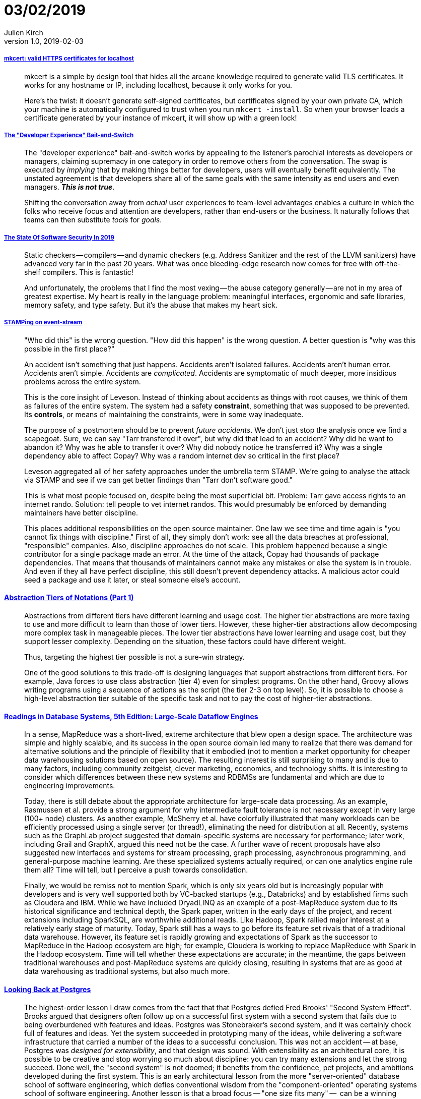 = 03/02/2019
Julien Kirch
v1.0, 2019-02-03
:article_lang: en

===== link:https://blog.filippo.io/mkcert-valid-https-certificates-for-localhost/[mkcert: valid HTTPS certificates for localhost]

[quote]
____
mkcert is a simple by design tool that hides all the arcane knowledge required to generate valid TLS certificates. It works for any hostname or IP, including localhost, because it only works for you.

Here's the twist: it doesn't generate self-signed certificates, but certificates signed by your own private CA, which your machine is automatically configured to trust when you run `mkcert -install`. So when your browser loads a certificate generated by your instance of mkcert, it will show up with a green lock!
____

===== link:https://infrequently.org/2018/09/the-developer-experience-bait-and-switch/[The "Developer Experience" Bait-and-Switch]

[quote]
____
The "developer experience" bait-and-switch works by appealing to the listener's parochial interests as developers or managers, claiming supremacy in one category in order to remove others from the conversation. The swap is executed by _implying_ that by making things better for developers, users will eventually benefit equivalently. The unstated agreement is that developers share all of the same goals with the same intensity as end users and even managers. _**This is not true**_.

Shifting the conversation away from _actual_ user experiences to team-level advantages enables a culture in which the folks who receive focus and attention are developers, rather than end-users or the business. It naturally follows that teams can then substitute _tools_ for _goals_.
____

===== link:https://infrequently.org/2018/09/the-developer-experience-bait-and-switch/[The State Of Software Security In 2019]

[quote]
____
Static checkers — compilers — and dynamic checkers (e.g. Address Sanitizer and the rest of the LLVM sanitizers) have advanced very far in the past 20 years. What was once bleeding-edge research now comes for free with off-the-shelf compilers. This is fantastic! 
____

[quote]
____
And unfortunately, the problems that I find the most vexing — the abuse category generally — are not in my area of greatest expertise. My heart is really in the language problem: meaningful interfaces, ergonomic and safe libraries, memory safety, and type safety. But it's the abuse that makes my heart sick.
____

===== link:https://www.hillelwayne.com/post/stamping-on-eventstream/[STAMPing on event-stream]

[quote]
____
"Who did this" is the wrong question. "How did this happen" is the wrong question. A better question is "why was this possible in the first place?"

An accident isn't something that just happens. Accidents aren't isolated failures. Accidents aren't human error. Accidents aren't simple. Accidents are _complicated_. Accidents are symptomatic of much deeper, more insidious problems across the entire system.

This is the core insight of Leveson. Instead of thinking about accidents as things with root causes, we think of them as failures of the entire system. The system had a safety *constraint*, something that was supposed to be prevented. Its *controls*, or means of maintaining the constraints, were in some way inadequate.

The purpose of a postmortem should be to prevent _future accidents_. We don't just stop the analysis once we find a scapegoat. Sure, we can say "Tarr transfered it over", but why did that lead to an accident? Why did he want to abandon it? Why was he able to transfer it over? Why did nobody notice he transferred it? Why was a single dependency able to affect Copay? Why was a random internet dev so critical in the first place?

Leveson aggregated all of her safety approaches under the umbrella term STAMP. We're going to analyse the attack via STAMP and see if we can get better findings than "Tarr don't software good."
____

[quote]
____
This is what most people focused on, despite being the most superficial bit. Problem: Tarr gave access rights to an internet rando. Solution: tell people to vet internet randos. This would presumably be enforced by demanding maintainers have better discipline.

This places additional responsibilities on the open source maintainer. One law we see time and time again is "you cannot fix things with discipline." First of all, they simply don't work: see all the data breaches at professional, "responsible" companies. Also, discipline approaches do not scale. This problem happened because a single contributor for a single package made an error. At the time of the attack, Copay had thousands of package dependencies. That means that thousands of maintainers cannot make any mistakes or else the system is in trouble. And even if they all have perfect discipline, this still doesn't prevent dependency attacks. A malicious actor could seed a package and use it later, or steal someone else's account.
____

==== link:https://dzone.com/articles/abstraction-tiers-of-notations[Abstraction Tiers of Notations (Part 1)]

[quote]
____
Abstractions from different tiers have different learning and usage cost. The higher tier abstractions are more taxing to use and more difficult to learn than those of lower tiers. However, these higher-tier abstractions allow decomposing more complex task in manageable pieces. The lower tier abstractions have lower learning and usage cost, but they support lesser complexity. Depending on the situation, these factors could have different weight.

Thus, targeting the highest tier possible is not a sure-win strategy. 

One of the good solutions to this trade-off is designing languages that support abstractions from different tiers. For example, Java forces to use class abstraction (tier 4) even for simplest programs. On the other hand, Groovy allows writing programs using a sequence of actions as the script (the tier 2-3 on top level). So, it is possible to choose a high-level abstraction tier suitable of the specific task and not to pay the cost of higher-tier abstractions.
____

==== link:http://www.redbook.io/ch5-dataflow.html[Readings in Database Systems, 5th Edition: Large-Scale Dataflow Engines]

[quote]
____
In a sense, MapReduce was a short-lived, extreme architecture that blew open a design space. The architecture was simple and highly scalable, and its success in the open source domain led many to realize that there was demand for alternative solutions and the principle of flexibility that it embodied (not to mention a market opportunity for cheaper data warehousing solutions based on open source). The resulting interest is still surprising to many and is due to many factors, including community zeitgeist, clever marketing, economics, and technology shifts. It is interesting to consider which differences between these new systems and RDBMSs are fundamental and which are due to engineering improvements.

Today, there is still debate about the appropriate architecture for large-scale data processing. As an example, Rasmussen et al. provide a strong argument for why intermediate fault tolerance is not necessary except in very large (100+ node) clusters. As another example, McSherry et al. have colorfully illustrated that many workloads can be efficiently processed using a single server (or thread!), eliminating the need for distribution at all. Recently, systems such as the GraphLab project suggested that domain-specific systems are necessary for performance; later work, including Grail and GraphX, argued this need not be the case. A further wave of recent proposals have also suggested new interfaces and systems for stream processing, graph processing, asynchronous programming, and general-purpose machine learning. Are these specialized systems actually required, or can one analytics engine rule them all? Time will tell, but I perceive a push towards consolidation.

Finally, we would be remiss not to mention Spark, which is only six years old but is increasingly popular with developers and is very well supported both by VC-backed startups (e.g., Databricks) and by established firms such as Cloudera and IBM. While we have included DryadLINQ as an example of a post-MapReduce system due to its historical significance and technical depth, the Spark paper, written in the early days of the project, and recent extensions including SparkSQL, are worthwhile additional reads. Like Hadoop, Spark rallied major interest at a relatively early stage of maturity. Today, Spark still has a ways to go before its feature set rivals that of a traditional data warehouse. However, its feature set is rapidly growing and expectations of Spark as the successor to MapReduce in the Hadoop ecosystem are high; for example, Cloudera is working to replace MapReduce with Spark in the Hadoop ecosystem. Time will tell whether these expectations are accurate; in the meantime, the gaps between traditional warehouses and post-MapReduce systems are quickly closing, resulting in systems that are as good at data warehousing as traditional systems, but also much more.
____

==== link:https://arxiv.org/pdf/1901.01973.pdf[Looking Back at Postgres]

[quote]
____
The highest-order lesson I draw comes from the fact that that Postgres defied Fred Brooks' "Second System Effect". Brooks argued that designers often follow up on a successful first system with a second system that fails due to being overburdened with features and ideas. Postgres was Stonebraker's second system, and it was certainly chock full of features and ideas. Yet the system succeeded in prototyping many of the ideas, while delivering a software infrastructure that carried a number of the ideas to a successful conclusion. This was not an accident -- at base, Postgres was _designed for extensibility_, and that design was sound. With extensibility as an architectural core, it is possible to be creative and stop worrying so much about discipline: you can try many extensions and let the strong succeed. Done well, the "second system" is not doomed; it benefits from the confidence, pet projects, and ambitions developed during the first system. This is an early architectural lesson from the more "server-oriented" database school of software engineering, which defies conventional wisdom from the "component-oriented" operating systems school of software engineering.
Another lesson is that a broad focus -- "one size fits many" --  can be a winning approach for both research and practice. To coin some names, "MIT Stonebraker" made a lot of noise in the database world in the early 2000s that "one size doesn't fit all." Under this banner he launched a flotilla of influential projects and startups, but none took on the scope of Postgres. It seems that "Berkeley Stonebraker" defies the later wisdom of "MIT Stonebraker," and I have no issue with that. Of course there's wisdom in the "one size doesn't fit all" motto (it's always possible to find modest markets for custom designs!), but the success of "Berkeley Stonebraker's" signature system -- well beyond its original intents -- demonstrates that a broad majority of database problems can be solved well with a good general-purpose architecture. Moreover, the design of that architecture is a technical challenge and accomplishment in its own right. In the end -- as in most science and engineering debates -- there isn't only one good way to do things. Both Stonebrakers have lessons to teach us. But at base, I'm still a fan of the broader agenda that "Berkeley Stonebraker" embraced.
____